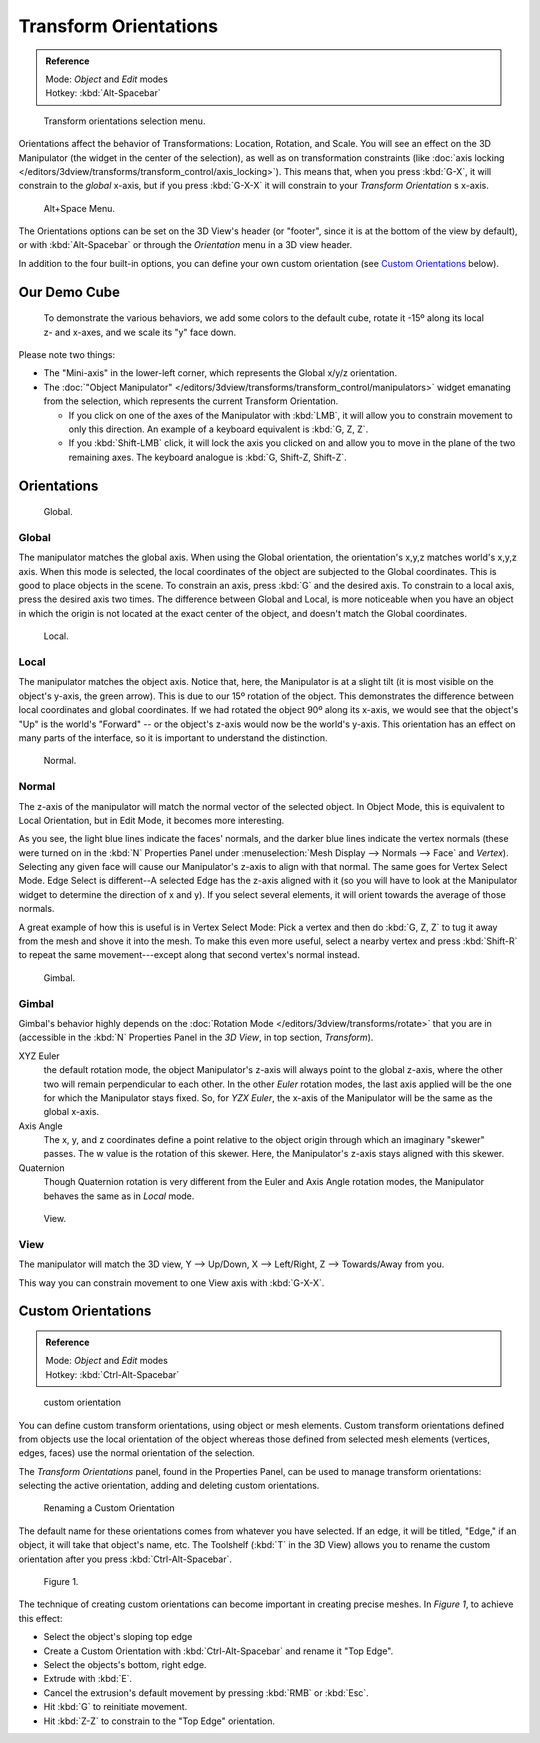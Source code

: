 
..
   TODO/Review: {{review|Need to change and explain the behavior of the transform orientation.
   It is toggled between the chosen orientation and the
   global orientation when transformations are made by shortcuts}} .


Transform Orientations
**********************

.. admonition:: Reference
   :class: refbox

   | Mode:     *Object* and *Edit* modes
   | Hotkey:   :kbd:`Alt-Spacebar`


.. figure:: /images/Orientations-Menu.jpg

   Transform orientations selection menu.


Orientations affect the behavior of Transformations: Location, Rotation, and Scale.
You will see an effect on the 3D Manipulator (the widget in the center of the selection),
as well as on transformation constraints
(like :doc:`axis locking </editors/3dview/transforms/transform_control/axis_locking>`).
This means that, when you press :kbd:`G-X`, it will constrain to the *global* x-axis,
but if you press :kbd:`G-X-X` it will constrain to your *Transform Orientation* s x-axis.


.. figure:: /images/Alt+Space-Menu.jpg

   Alt+Space Menu.


The Orientations options can be set on the 3D View's header (or "footer",
since it is at the bottom of the view by default),
or with :kbd:`Alt-Spacebar` or through the *Orientation* menu in a 3D view header.


In addition to the four built-in options,
you can define your own custom orientation (see `Custom Orientations`_ below).


Our Demo Cube
=============

.. figure:: /images/Orientations-BasicSetup.jpg

   To demonstrate the various behaviors, we add some colors to the default cube,
   rotate it -15º along its local z- and x-axes, and we scale its "y" face down.


Please note two things:

- The "Mini-axis" in the lower-left corner, which represents the Global x/y/z orientation.
- The :doc:`"Object Manipulator" </editors/3dview/transforms/transform_control/manipulators>`
  widget emanating from the selection, which represents the current Transform Orientation.

  - If you click on one of the axes of the Manipulator with :kbd:`LMB`,
    it will allow you to constrain movement to only this direction.
    An example of a keyboard equivalent is :kbd:`G, Z, Z`.
  - If you :kbd:`Shift-LMB` click,
    it will lock the axis you clicked on and allow you to move in the plane of the two remaining axes.
    The keyboard analogue is :kbd:`G, Shift-Z, Shift-Z`.


Orientations
============

.. figure:: /images/3D_interaction-Transform_Control-Transform_Orientations-01-Global.jpg

   Global.


Global
------

The manipulator matches the global axis.
When using the Global orientation, the orientation's x,y,z matches world's x,y,z axis.
When this mode is selected,
the local coordinates of the object are subjected to the Global coordinates.
This is good to place objects in the scene. To constrain an axis,
press :kbd:`G` and the desired axis. To constrain to a local axis,
press the desired axis two times. The difference between Global and Local, is more noticeable
when you have an object in which the origin is not located at the exact center of the object,
and doesn't match the Global coordinates.


.. figure:: /images/3D_interaction-Transform_Control-Transform_Orientations-02-Local.jpg

   Local.


Local
-----

The manipulator matches the object axis.
Notice that, here, the Manipulator is at a slight tilt
(it is most visible on the object's y-axis, the green arrow).
This is due to our 15º rotation of the object.
This demonstrates the difference between local coordinates and global coordinates.
If we had rotated the object 90º along its x-axis, we would see that the object's "Up" is the
world's "Forward" -- or the object's z-axis would now be the world's y-axis.
This orientation has an effect on many parts of the interface,
so it is important to understand the distinction.


.. figure:: /images/3D_interaction-Transform_Control-Transform_Orientations-03-Normal.jpg

   Normal.


Normal
------

The z-axis of the manipulator will match the normal vector of the selected object.
In Object Mode, this is equivalent to Local Orientation, but in Edit Mode,
it becomes more interesting.

As you see, the light blue lines indicate the faces' normals,
and the darker blue lines indicate the vertex normals (these were turned on in the
:kbd:`N` Properties Panel under :menuselection:`Mesh Display --> Normals --> Face` and
*Vertex*).
Selecting any given face will cause our Manipulator's z-axis to align with that normal.
The same goes for Vertex Select Mode.
Edge Select is different--A selected Edge has the z-axis aligned with it
(so you will have to look at the Manipulator widget to determine the direction of x and y).
If you select several elements, it will orient towards the average of those normals.

A great example of how this is useful is in Vertex Select Mode: Pick a vertex and then do
:kbd:`G, Z, Z` to tug it away from the mesh and shove it into the mesh.
To make this even more useful, select a nearby vertex and press :kbd:`Shift-R` to repeat
the same movement---except along that second vertex's normal instead.


.. figure:: /images/3D_interaction-Transform_Control-Transform_Orientations-04-Gimbal.jpg

   Gimbal.


Gimbal
------

Gimbal's behavior highly depends on the :doc:`Rotation Mode </editors/3dview/transforms/rotate>`
that you are in (accessible in the :kbd:`N` Properties Panel in the *3D View*,
in top section, *Transform*).

XYZ Euler
   the default rotation mode, the object Manipulator's z-axis will always point to the global z-axis,
   where the other two will remain perpendicular to each other.
   In the other *Euler* rotation modes,
   the last axis applied will be the one for which the Manipulator stays fixed.
   So, for *YZX Euler*, the x-axis of the Manipulator will be the same as the global x-axis.
Axis Angle
   The x, y, and z coordinates define a point relative to the object origin
   through which an imaginary "skewer" passes.
   The w value is the rotation of this skewer. Here, the Manipulator's z-axis stays aligned with this skewer.
Quaternion
   Though Quaternion rotation is very different from the Euler and Axis Angle rotation modes,
   the Manipulator behaves the same as in *Local* mode.


.. figure:: /images/3D_interaction-Transform_Control-Transform_Orientations-05-View.jpg

   View.


View
----

The manipulator will match the 3D view, Y --> Up/Down, X --> Left/Right,
Z --> Towards/Away from you.

This way you can constrain movement to one View axis with :kbd:`G-X-X`.


..    Comment: <!--[[File:Manual-3D_interaction-Transform_Control-Transform_Orientations-06.Foozle.png|
                    frame|right|Custom Orientations.]]
   Custom Orientations
   :(See below, [[#Custom_Orientations|Custom Orientations]]).--> .


Custom Orientations
===================

.. admonition:: Reference
   :class: refbox

   | Mode:     *Object* and *Edit* modes
   | Hotkey:   :kbd:`Ctrl-Alt-Spacebar`


..    Comment: <!--[[File:Doc26-transformOrientationPanel.png|thumb|right|200px|Transform Orientation panel]]--> .


.. figure:: /images/transformOrientationPanel-custom.jpg

   custom orientation


You can define custom transform orientations, using object or mesh elements. Custom transform
orientations defined from objects use the local orientation of the object whereas those
defined from selected mesh elements (vertices, edges, faces)
use the normal orientation of the selection.

The *Transform Orientations* panel, found in the Properties Panel,
can be used to manage transform orientations: selecting the active orientation,
adding and deleting custom orientations.


.. figure:: /images/Orientations-Custom-Name.jpg
   :width: 300px

   Renaming a Custom Orientation


The default name for these orientations comes from whatever you have selected. If an edge,
it will be titled, "Edge," if an object, it will take that object's name, etc. The Toolshelf
(:kbd:`T` in the 3D View)
allows you to rename the custom orientation after you press :kbd:`Ctrl-Alt-Spacebar`.


.. figure:: /images/Orientations-Custom-Extrusion.jpg

   Figure 1.


The technique of creating custom orientations can become important in creating precise meshes.
In *Figure 1*, to achieve this effect:

- Select the object's sloping top edge
- Create a Custom Orientation with :kbd:`Ctrl-Alt-Spacebar` and rename it "Top Edge".
- Select the objects's bottom, right edge.
- Extrude with :kbd:`E`.
- Cancel the extrusion's default movement by pressing :kbd:`RMB` or :kbd:`Esc`.
- Hit :kbd:`G` to reinitiate movement.
- Hit :kbd:`Z-Z` to constrain to the "Top Edge" orientation.


